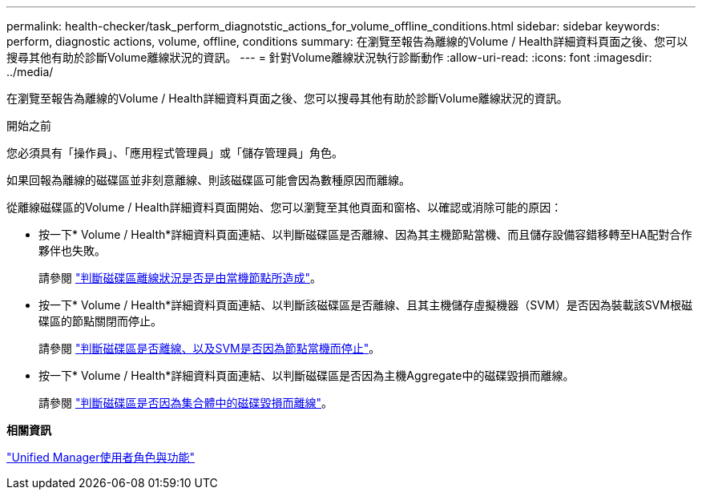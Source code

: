 ---
permalink: health-checker/task_perform_diagnotstic_actions_for_volume_offline_conditions.html 
sidebar: sidebar 
keywords: perform, diagnostic actions, volume, offline, conditions 
summary: 在瀏覽至報告為離線的Volume / Health詳細資料頁面之後、您可以搜尋其他有助於診斷Volume離線狀況的資訊。 
---
= 針對Volume離線狀況執行診斷動作
:allow-uri-read: 
:icons: font
:imagesdir: ../media/


[role="lead"]
在瀏覽至報告為離線的Volume / Health詳細資料頁面之後、您可以搜尋其他有助於診斷Volume離線狀況的資訊。

.開始之前
您必須具有「操作員」、「應用程式管理員」或「儲存管理員」角色。

如果回報為離線的磁碟區並非刻意離線、則該磁碟區可能會因為數種原因而離線。

從離線磁碟區的Volume / Health詳細資料頁面開始、您可以瀏覽至其他頁面和窗格、以確認或消除可能的原因：

* 按一下* Volume / Health*詳細資料頁面連結、以判斷磁碟區是否離線、因為其主機節點當機、而且儲存設備容錯移轉至HA配對合作夥伴也失敗。
+
請參閱 link:task_determine_if_volume_offline_condition_is_by_down_cluster_node.html["判斷磁碟區離線狀況是否是由當機節點所造成"]。

* 按一下* Volume / Health*詳細資料頁面連結、以判斷該磁碟區是否離線、且其主機儲存虛擬機器（SVM）是否因為裝載該SVM根磁碟區的節點關閉而停止。
+
請參閱 link:task_determine_if_volume_is_offline_and_its_svm_is_stopped.html["判斷磁碟區是否離線、以及SVM是否因為節點當機而停止"]。

* 按一下* Volume / Health*詳細資料頁面連結、以判斷磁碟區是否因為主機Aggregate中的磁碟毀損而離線。
+
請參閱 link:task_determine_if_volume_is_offline_because_of_broken_disks.html["判斷磁碟區是否因為集合體中的磁碟毀損而離線"]。



*相關資訊*

link:../config/reference_unified_manager_roles_and_capabilities.html["Unified Manager使用者角色與功能"]
